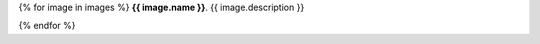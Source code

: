 {% for image in images %}
**{{ image.name }}**. {{ image.description }}

.. image:: {{ image.uri }}
   :width: {{ image.width }}

{% endfor %}
